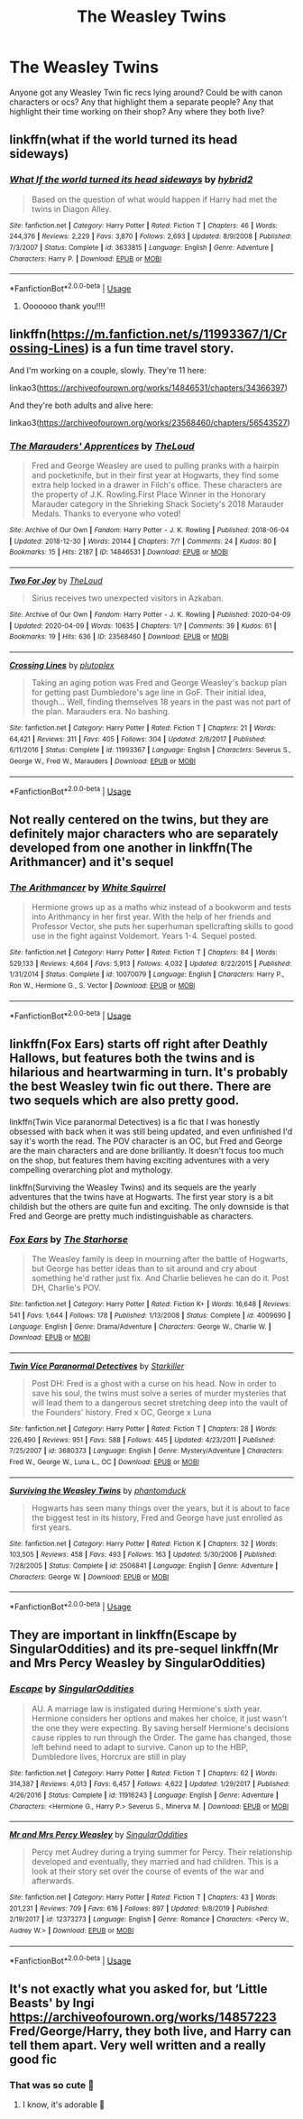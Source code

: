 #+TITLE: The Weasley Twins

* The Weasley Twins
:PROPERTIES:
:Author: procrasinationiswhy
:Score: 18
:DateUnix: 1589638954.0
:DateShort: 2020-May-16
:FlairText: Request
:END:
Anyone got any Weasley Twin fic recs lying around? Could be with canon characters or ocs? Any that highlight them a separate people? Any that highlight their time working on their shop? Any where they both live?


** linkffn(what if the world turned its head sideways)
:PROPERTIES:
:Score: 3
:DateUnix: 1589643028.0
:DateShort: 2020-May-16
:END:

*** [[https://www.fanfiction.net/s/3633815/1/][*/What If the world turned its head sideways/*]] by [[https://www.fanfiction.net/u/137514/hybrid2][/hybrid2/]]

#+begin_quote
  Based on the question of what would happen if Harry had met the twins in Diagon Alley.
#+end_quote

^{/Site/:} ^{fanfiction.net} ^{*|*} ^{/Category/:} ^{Harry} ^{Potter} ^{*|*} ^{/Rated/:} ^{Fiction} ^{T} ^{*|*} ^{/Chapters/:} ^{46} ^{*|*} ^{/Words/:} ^{244,376} ^{*|*} ^{/Reviews/:} ^{2,229} ^{*|*} ^{/Favs/:} ^{3,870} ^{*|*} ^{/Follows/:} ^{2,693} ^{*|*} ^{/Updated/:} ^{8/9/2008} ^{*|*} ^{/Published/:} ^{7/3/2007} ^{*|*} ^{/Status/:} ^{Complete} ^{*|*} ^{/id/:} ^{3633815} ^{*|*} ^{/Language/:} ^{English} ^{*|*} ^{/Genre/:} ^{Adventure} ^{*|*} ^{/Characters/:} ^{Harry} ^{P.} ^{*|*} ^{/Download/:} ^{[[http://www.ff2ebook.com/old/ffn-bot/index.php?id=3633815&source=ff&filetype=epub][EPUB]]} ^{or} ^{[[http://www.ff2ebook.com/old/ffn-bot/index.php?id=3633815&source=ff&filetype=mobi][MOBI]]}

--------------

*FanfictionBot*^{2.0.0-beta} | [[https://github.com/tusing/reddit-ffn-bot/wiki/Usage][Usage]]
:PROPERTIES:
:Author: FanfictionBot
:Score: 3
:DateUnix: 1589643052.0
:DateShort: 2020-May-16
:END:

**** Ooooooo thank you!!!!
:PROPERTIES:
:Author: procrasinationiswhy
:Score: 3
:DateUnix: 1589649729.0
:DateShort: 2020-May-16
:END:


** linkffn([[https://m.fanfiction.net/s/11993367/1/Crossing-Lines]]) is a fun time travel story.

And I'm working on a couple, slowly. They're 11 here:

linkao3([[https://archiveofourown.org/works/14846531/chapters/34366397]])

And they're both adults and alive here:

linkao3([[https://archiveofourown.org/works/23568460/chapters/56543527]])
:PROPERTIES:
:Author: MTheLoud
:Score: 2
:DateUnix: 1589655470.0
:DateShort: 2020-May-16
:END:

*** [[https://archiveofourown.org/works/14846531][*/The Marauders' Apprentices/*]] by [[https://www.archiveofourown.org/users/TheLoud/pseuds/TheLoud][/TheLoud/]]

#+begin_quote
  Fred and George Weasley are used to pulling pranks with a hairpin and pocketknife, but in their first year at Hogwarts, they find some extra help locked in a drawer in Filch's office. These characters are the property of J.K. Rowling.First Place Winner in the Honorary Marauder category in the Shrieking Shack Society's 2018 Marauder Medals. Thanks to everyone who voted!
#+end_quote

^{/Site/:} ^{Archive} ^{of} ^{Our} ^{Own} ^{*|*} ^{/Fandom/:} ^{Harry} ^{Potter} ^{-} ^{J.} ^{K.} ^{Rowling} ^{*|*} ^{/Published/:} ^{2018-06-04} ^{*|*} ^{/Updated/:} ^{2018-12-30} ^{*|*} ^{/Words/:} ^{20144} ^{*|*} ^{/Chapters/:} ^{7/?} ^{*|*} ^{/Comments/:} ^{24} ^{*|*} ^{/Kudos/:} ^{80} ^{*|*} ^{/Bookmarks/:} ^{15} ^{*|*} ^{/Hits/:} ^{2187} ^{*|*} ^{/ID/:} ^{14846531} ^{*|*} ^{/Download/:} ^{[[https://archiveofourown.org/downloads/14846531/The%20Marauders.epub?updated_at=1580352393][EPUB]]} ^{or} ^{[[https://archiveofourown.org/downloads/14846531/The%20Marauders.mobi?updated_at=1580352393][MOBI]]}

--------------

[[https://archiveofourown.org/works/23568460][*/Two For Joy/*]] by [[https://www.archiveofourown.org/users/TheLoud/pseuds/TheLoud][/TheLoud/]]

#+begin_quote
  Sirius receives two unexpected visitors in Azkaban.
#+end_quote

^{/Site/:} ^{Archive} ^{of} ^{Our} ^{Own} ^{*|*} ^{/Fandom/:} ^{Harry} ^{Potter} ^{-} ^{J.} ^{K.} ^{Rowling} ^{*|*} ^{/Published/:} ^{2020-04-09} ^{*|*} ^{/Updated/:} ^{2020-04-09} ^{*|*} ^{/Words/:} ^{10635} ^{*|*} ^{/Chapters/:} ^{1/?} ^{*|*} ^{/Comments/:} ^{39} ^{*|*} ^{/Kudos/:} ^{61} ^{*|*} ^{/Bookmarks/:} ^{19} ^{*|*} ^{/Hits/:} ^{636} ^{*|*} ^{/ID/:} ^{23568460} ^{*|*} ^{/Download/:} ^{[[https://archiveofourown.org/downloads/23568460/Two%20For%20Joy.epub?updated_at=1586992251][EPUB]]} ^{or} ^{[[https://archiveofourown.org/downloads/23568460/Two%20For%20Joy.mobi?updated_at=1586992251][MOBI]]}

--------------

[[https://www.fanfiction.net/s/11993367/1/][*/Crossing Lines/*]] by [[https://www.fanfiction.net/u/4787853/plutoplex][/plutoplex/]]

#+begin_quote
  Taking an aging potion was Fred and George Weasley's backup plan for getting past Dumbledore's age line in GoF. Their initial idea, though... Well, finding themselves 18 years in the past was not part of the plan. Marauders era. No bashing.
#+end_quote

^{/Site/:} ^{fanfiction.net} ^{*|*} ^{/Category/:} ^{Harry} ^{Potter} ^{*|*} ^{/Rated/:} ^{Fiction} ^{T} ^{*|*} ^{/Chapters/:} ^{21} ^{*|*} ^{/Words/:} ^{64,421} ^{*|*} ^{/Reviews/:} ^{311} ^{*|*} ^{/Favs/:} ^{405} ^{*|*} ^{/Follows/:} ^{304} ^{*|*} ^{/Updated/:} ^{2/6/2017} ^{*|*} ^{/Published/:} ^{6/11/2016} ^{*|*} ^{/Status/:} ^{Complete} ^{*|*} ^{/id/:} ^{11993367} ^{*|*} ^{/Language/:} ^{English} ^{*|*} ^{/Characters/:} ^{Severus} ^{S.,} ^{George} ^{W.,} ^{Fred} ^{W.,} ^{Marauders} ^{*|*} ^{/Download/:} ^{[[http://www.ff2ebook.com/old/ffn-bot/index.php?id=11993367&source=ff&filetype=epub][EPUB]]} ^{or} ^{[[http://www.ff2ebook.com/old/ffn-bot/index.php?id=11993367&source=ff&filetype=mobi][MOBI]]}

--------------

*FanfictionBot*^{2.0.0-beta} | [[https://github.com/tusing/reddit-ffn-bot/wiki/Usage][Usage]]
:PROPERTIES:
:Author: FanfictionBot
:Score: 1
:DateUnix: 1589655490.0
:DateShort: 2020-May-16
:END:


** Not really centered on the twins, but they are definitely major characters who are separately developed from one another in linkffn(The Arithmancer) and it's sequel
:PROPERTIES:
:Author: kdbvols
:Score: 3
:DateUnix: 1589641614.0
:DateShort: 2020-May-16
:END:

*** [[https://www.fanfiction.net/s/10070079/1/][*/The Arithmancer/*]] by [[https://www.fanfiction.net/u/5339762/White-Squirrel][/White Squirrel/]]

#+begin_quote
  Hermione grows up as a maths whiz instead of a bookworm and tests into Arithmancy in her first year. With the help of her friends and Professor Vector, she puts her superhuman spellcrafting skills to good use in the fight against Voldemort. Years 1-4. Sequel posted.
#+end_quote

^{/Site/:} ^{fanfiction.net} ^{*|*} ^{/Category/:} ^{Harry} ^{Potter} ^{*|*} ^{/Rated/:} ^{Fiction} ^{T} ^{*|*} ^{/Chapters/:} ^{84} ^{*|*} ^{/Words/:} ^{529,133} ^{*|*} ^{/Reviews/:} ^{4,664} ^{*|*} ^{/Favs/:} ^{5,913} ^{*|*} ^{/Follows/:} ^{4,032} ^{*|*} ^{/Updated/:} ^{8/22/2015} ^{*|*} ^{/Published/:} ^{1/31/2014} ^{*|*} ^{/Status/:} ^{Complete} ^{*|*} ^{/id/:} ^{10070079} ^{*|*} ^{/Language/:} ^{English} ^{*|*} ^{/Characters/:} ^{Harry} ^{P.,} ^{Ron} ^{W.,} ^{Hermione} ^{G.,} ^{S.} ^{Vector} ^{*|*} ^{/Download/:} ^{[[http://www.ff2ebook.com/old/ffn-bot/index.php?id=10070079&source=ff&filetype=epub][EPUB]]} ^{or} ^{[[http://www.ff2ebook.com/old/ffn-bot/index.php?id=10070079&source=ff&filetype=mobi][MOBI]]}

--------------

*FanfictionBot*^{2.0.0-beta} | [[https://github.com/tusing/reddit-ffn-bot/wiki/Usage][Usage]]
:PROPERTIES:
:Author: FanfictionBot
:Score: 1
:DateUnix: 1589641628.0
:DateShort: 2020-May-16
:END:


** linkffn(Fox Ears) starts off right after Deathly Hallows, but features both the twins and is hilarious and heartwarming in turn. It's probably the best Weasley twin fic out there. There are two sequels which are also pretty good.

linkffn(Twin Vice paranormal Detectives) is a fic that I was honestly obsessed with back when it was still being updated, and even unfinished I'd say it's worth the read. The POV character is an OC, but Fred and George are the main characters and are done brilliantly. It doesn't focus too much on the shop, but features them having exciting adventures with a very compelling overarching plot and mythology.

linkffn(Surviving the Weasley Twins) and its sequels are the yearly adventures that the twins have at Hogwarts. The first year story is a bit childish but the others are quite fun and exciting. The only downside is that Fred and George are pretty much indistinguishable as characters.
:PROPERTIES:
:Author: thegirlwhoexisted
:Score: 1
:DateUnix: 1589644914.0
:DateShort: 2020-May-16
:END:

*** [[https://www.fanfiction.net/s/4009690/1/][*/Fox Ears/*]] by [[https://www.fanfiction.net/u/852445/The-Starhorse][/The Starhorse/]]

#+begin_quote
  The Weasley family is deep in mourning after the battle of Hogwarts, but George has better ideas than to sit around and cry about something he'd rather just fix. And Charlie believes he can do it. Post DH, Charlie's POV.
#+end_quote

^{/Site/:} ^{fanfiction.net} ^{*|*} ^{/Category/:} ^{Harry} ^{Potter} ^{*|*} ^{/Rated/:} ^{Fiction} ^{K+} ^{*|*} ^{/Words/:} ^{16,648} ^{*|*} ^{/Reviews/:} ^{541} ^{*|*} ^{/Favs/:} ^{1,644} ^{*|*} ^{/Follows/:} ^{178} ^{*|*} ^{/Published/:} ^{1/13/2008} ^{*|*} ^{/Status/:} ^{Complete} ^{*|*} ^{/id/:} ^{4009690} ^{*|*} ^{/Language/:} ^{English} ^{*|*} ^{/Genre/:} ^{Drama/Adventure} ^{*|*} ^{/Characters/:} ^{George} ^{W.,} ^{Charlie} ^{W.} ^{*|*} ^{/Download/:} ^{[[http://www.ff2ebook.com/old/ffn-bot/index.php?id=4009690&source=ff&filetype=epub][EPUB]]} ^{or} ^{[[http://www.ff2ebook.com/old/ffn-bot/index.php?id=4009690&source=ff&filetype=mobi][MOBI]]}

--------------

[[https://www.fanfiction.net/s/3680373/1/][*/Twin Vice Paranormal Detectives/*]] by [[https://www.fanfiction.net/u/19568/Starkiller][/Starkiller/]]

#+begin_quote
  Post DH: Fred is a ghost with a curse on his head. Now in order to save his soul, the twins must solve a series of murder mysteries that will lead them to a dangerous secret stretching deep into the vault of the Founders' history. Fred x OC, George x Luna
#+end_quote

^{/Site/:} ^{fanfiction.net} ^{*|*} ^{/Category/:} ^{Harry} ^{Potter} ^{*|*} ^{/Rated/:} ^{Fiction} ^{T} ^{*|*} ^{/Chapters/:} ^{28} ^{*|*} ^{/Words/:} ^{226,490} ^{*|*} ^{/Reviews/:} ^{951} ^{*|*} ^{/Favs/:} ^{588} ^{*|*} ^{/Follows/:} ^{445} ^{*|*} ^{/Updated/:} ^{4/23/2011} ^{*|*} ^{/Published/:} ^{7/25/2007} ^{*|*} ^{/id/:} ^{3680373} ^{*|*} ^{/Language/:} ^{English} ^{*|*} ^{/Genre/:} ^{Mystery/Adventure} ^{*|*} ^{/Characters/:} ^{Fred} ^{W.,} ^{George} ^{W.,} ^{Luna} ^{L.,} ^{OC} ^{*|*} ^{/Download/:} ^{[[http://www.ff2ebook.com/old/ffn-bot/index.php?id=3680373&source=ff&filetype=epub][EPUB]]} ^{or} ^{[[http://www.ff2ebook.com/old/ffn-bot/index.php?id=3680373&source=ff&filetype=mobi][MOBI]]}

--------------

[[https://www.fanfiction.net/s/2506841/1/][*/Surviving the Weasley Twins/*]] by [[https://www.fanfiction.net/u/760021/phantomduck][/phantomduck/]]

#+begin_quote
  Hogwarts has seen many things over the years, but it is about to face the biggest test in its history, Fred and George have just enrolled as first years.
#+end_quote

^{/Site/:} ^{fanfiction.net} ^{*|*} ^{/Category/:} ^{Harry} ^{Potter} ^{*|*} ^{/Rated/:} ^{Fiction} ^{K} ^{*|*} ^{/Chapters/:} ^{32} ^{*|*} ^{/Words/:} ^{103,505} ^{*|*} ^{/Reviews/:} ^{458} ^{*|*} ^{/Favs/:} ^{493} ^{*|*} ^{/Follows/:} ^{163} ^{*|*} ^{/Updated/:} ^{5/30/2006} ^{*|*} ^{/Published/:} ^{7/28/2005} ^{*|*} ^{/Status/:} ^{Complete} ^{*|*} ^{/id/:} ^{2506841} ^{*|*} ^{/Language/:} ^{English} ^{*|*} ^{/Genre/:} ^{Adventure} ^{*|*} ^{/Characters/:} ^{George} ^{W.} ^{*|*} ^{/Download/:} ^{[[http://www.ff2ebook.com/old/ffn-bot/index.php?id=2506841&source=ff&filetype=epub][EPUB]]} ^{or} ^{[[http://www.ff2ebook.com/old/ffn-bot/index.php?id=2506841&source=ff&filetype=mobi][MOBI]]}

--------------

*FanfictionBot*^{2.0.0-beta} | [[https://github.com/tusing/reddit-ffn-bot/wiki/Usage][Usage]]
:PROPERTIES:
:Author: FanfictionBot
:Score: 1
:DateUnix: 1589644955.0
:DateShort: 2020-May-16
:END:


** They are important in linkffn(Escape by SingularOddities) and its pre-sequel linkffn(Mr and Mrs Percy Weasley by SingularOddities)
:PROPERTIES:
:Author: ceplma
:Score: 1
:DateUnix: 1589649689.0
:DateShort: 2020-May-16
:END:

*** [[https://www.fanfiction.net/s/11916243/1/][*/Escape/*]] by [[https://www.fanfiction.net/u/6921337/SingularOddities][/SingularOddities/]]

#+begin_quote
  AU. A marriage law is instigated during Hermione's sixth year. Hermione considers her options and makes her choice, it just wasn't the one they were expecting. By saving herself Hermione's decisions cause ripples to run through the Order. The game has changed, those left behind need to adapt to survive. Canon up to the HBP, Dumbledore lives, Horcrux are still in play
#+end_quote

^{/Site/:} ^{fanfiction.net} ^{*|*} ^{/Category/:} ^{Harry} ^{Potter} ^{*|*} ^{/Rated/:} ^{Fiction} ^{T} ^{*|*} ^{/Chapters/:} ^{62} ^{*|*} ^{/Words/:} ^{314,387} ^{*|*} ^{/Reviews/:} ^{4,013} ^{*|*} ^{/Favs/:} ^{6,457} ^{*|*} ^{/Follows/:} ^{4,622} ^{*|*} ^{/Updated/:} ^{1/29/2017} ^{*|*} ^{/Published/:} ^{4/26/2016} ^{*|*} ^{/Status/:} ^{Complete} ^{*|*} ^{/id/:} ^{11916243} ^{*|*} ^{/Language/:} ^{English} ^{*|*} ^{/Genre/:} ^{Adventure} ^{*|*} ^{/Characters/:} ^{<Hermione} ^{G.,} ^{Harry} ^{P.>} ^{Severus} ^{S.,} ^{Minerva} ^{M.} ^{*|*} ^{/Download/:} ^{[[http://www.ff2ebook.com/old/ffn-bot/index.php?id=11916243&source=ff&filetype=epub][EPUB]]} ^{or} ^{[[http://www.ff2ebook.com/old/ffn-bot/index.php?id=11916243&source=ff&filetype=mobi][MOBI]]}

--------------

[[https://www.fanfiction.net/s/12373273/1/][*/Mr and Mrs Percy Weasley/*]] by [[https://www.fanfiction.net/u/6921337/SingularOddities][/SingularOddities/]]

#+begin_quote
  Percy met Audrey during a trying summer for Percy. Their relationship developed and eventually, they married and had children. This is a look at their story set over the course of events of the war and afterwards.
#+end_quote

^{/Site/:} ^{fanfiction.net} ^{*|*} ^{/Category/:} ^{Harry} ^{Potter} ^{*|*} ^{/Rated/:} ^{Fiction} ^{T} ^{*|*} ^{/Chapters/:} ^{43} ^{*|*} ^{/Words/:} ^{201,231} ^{*|*} ^{/Reviews/:} ^{709} ^{*|*} ^{/Favs/:} ^{616} ^{*|*} ^{/Follows/:} ^{897} ^{*|*} ^{/Updated/:} ^{9/8/2019} ^{*|*} ^{/Published/:} ^{2/19/2017} ^{*|*} ^{/id/:} ^{12373273} ^{*|*} ^{/Language/:} ^{English} ^{*|*} ^{/Genre/:} ^{Romance} ^{*|*} ^{/Characters/:} ^{<Percy} ^{W.,} ^{Audrey} ^{W.>} ^{*|*} ^{/Download/:} ^{[[http://www.ff2ebook.com/old/ffn-bot/index.php?id=12373273&source=ff&filetype=epub][EPUB]]} ^{or} ^{[[http://www.ff2ebook.com/old/ffn-bot/index.php?id=12373273&source=ff&filetype=mobi][MOBI]]}

--------------

*FanfictionBot*^{2.0.0-beta} | [[https://github.com/tusing/reddit-ffn-bot/wiki/Usage][Usage]]
:PROPERTIES:
:Author: FanfictionBot
:Score: 1
:DateUnix: 1589649718.0
:DateShort: 2020-May-16
:END:


** It's not exactly what you asked for, but ‘Little Beasts' by Ingi [[https://archiveofourown.org/works/14857223]] Fred/George/Harry, they both live, and Harry can tell them apart. Very well written and a really good fic
:PROPERTIES:
:Author: BackwardsDaydream
:Score: 1
:DateUnix: 1589708988.0
:DateShort: 2020-May-17
:END:

*** That was so cute 🥰
:PROPERTIES:
:Author: procrasinationiswhy
:Score: 2
:DateUnix: 1589727927.0
:DateShort: 2020-May-17
:END:

**** I know, it's adorable 🥰
:PROPERTIES:
:Author: BackwardsDaydream
:Score: 1
:DateUnix: 1589741717.0
:DateShort: 2020-May-17
:END:
